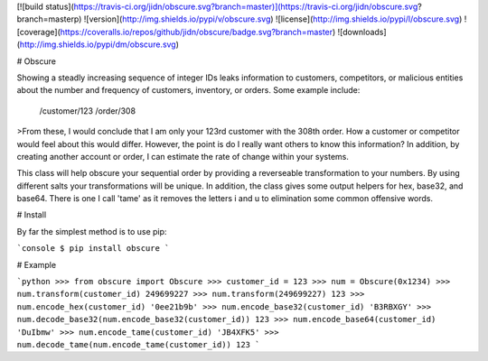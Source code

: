 [![build status](https://travis-ci.org/jidn/obscure.svg?branch=master)](https://travis-ci.org/jidn/obscure.svg?branch=masterp)
![version](http://img.shields.io/pypi/v/obscure.svg)
![license](http://img.shields.io/pypi/l/obscure.svg)
![coverage](https://coveralls.io/repos/github/jidn/obscure/badge.svg?branch=master)
![downloads](http://img.shields.io/pypi/dm/obscure.svg)

# Obscure

Showing a steadly increasing sequence of integer IDs leaks information
to customers, competitors, or malicious entities about the number and
frequency of customers, inventory, or orders.  Some example include:

    /customer/123
    /order/308

>From these, I would conclude that I am only your 123rd customer with the
308th order.  How a customer or competitor would feel about this would
differ.  However, the point is do I really want others to know this
information?  In addition, by creating another account or order, I can
estimate the rate of change within your systems.

This class will help obscure your sequential order by providing a
reverseable transformation to your numbers.  By using different salts
your transformations will be unique.  In addition, the class gives some
output helpers for hex, base32, and base64.  There is one I call 'tame'
as it removes the letters i and u to elimination some common offensive
words.

# Install

By far the simplest method is to use pip:

```console
$ pip install obscure
```

# Example

```python
>>> from obscure import Obscure
>>> customer_id = 123
>>> num = Obscure(0x1234)
>>> num.transform(customer_id)
249699227
>>> num.transform(249699227)
123
>>> num.encode_hex(customer_id)
'0ee21b9b'
>>> num.encode_base32(customer_id)
'B3RBXGY'
>>> num.decode_base32(num.encode_base32(customer_id))
123
>>> num.encode_base64(customer_id)
'DuIbmw'
>>> num.encode_tame(customer_id)
'JB4XFK5'
>>> num.decode_tame(num.encode_tame(customer_id))
123
```


